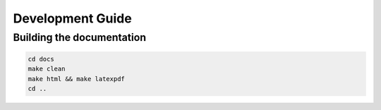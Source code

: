 =================
Development Guide
=================

Building the documentation
==========================

.. code-block:: bash

    cd docs
    make clean
    make html && make latexpdf
    cd ..




